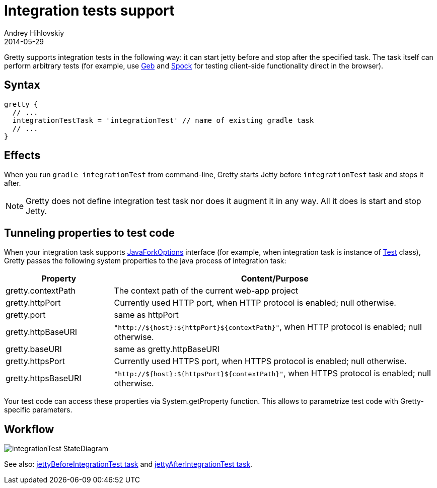 = Integration tests support
Andrey Hihlovskiy
2014-05-29
:sectanchors:
:jbake-type: page
:jbake-status: published

Gretty supports integration tests in the following way: it can start jetty before and stop after the specified task.
The task itself can perform arbitrary tests (for example, use http://www.gebish.org/[Geb] and https://code.google.com/p/spock/[Spock] for testing client-side functionality direct in the browser).

== Syntax

[source,groovy]
----
gretty {
  // ...
  integrationTestTask = 'integrationTest' // name of existing gradle task
  // ...
}
----

== Effects

When you run `gradle integrationTest` from command-line, Gretty starts
Jetty before `integrationTest` task and stops it after.

NOTE: Gretty does not define integration test task nor does it
augment it in any way. All it does is start and stop Jetty.

== Tunneling properties to test code

When your integration task supports http://www.gradle.org/docs/current/javadoc/org/gradle/process/JavaForkOptions.html[JavaForkOptions] interface (for example, when integration task is instance of http://www.gradle.org/docs/current/javadoc/org/gradle/api/tasks/testing/Test.html[Test] class), Gretty passes the following system properties to the java process of integration task:

[cols="1,3a", options="header"]
|===
| Property
| Content/Purpose

| gretty.contextPath
| The context path of the current web-app project

| gretty.httpPort
| Currently used HTTP port, when HTTP protocol is enabled; null otherwise.

| gretty.port
| same as httpPort

| gretty.httpBaseURI
| `"http://${host}:${httpPort}${contextPath}"`, when HTTP protocol is enabled; null otherwise.

| gretty.baseURI
| same as gretty.httpBaseURI

| gretty.httpsPort
| Currently used HTTPS port, when HTTPS protocol is enabled; null otherwise.

| gretty.httpsBaseURI
| `"http://${host}:${httpsPort}${contextPath}"`, when HTTPS protocol is enabled; null otherwise.
|===

Your test code can access these properties via System.getProperty function. This allows to parametrize test code with Gretty-specific parameters.

== Workflow

image::images/integrationTest_StateDiagram.svg[]

See also:
link:jettyBeforeIntegrationTest-task.html[jettyBeforeIntegrationTest task]
and link:jettyAfterIntegrationTest-task.html[jettyAfterIntegrationTest task].
